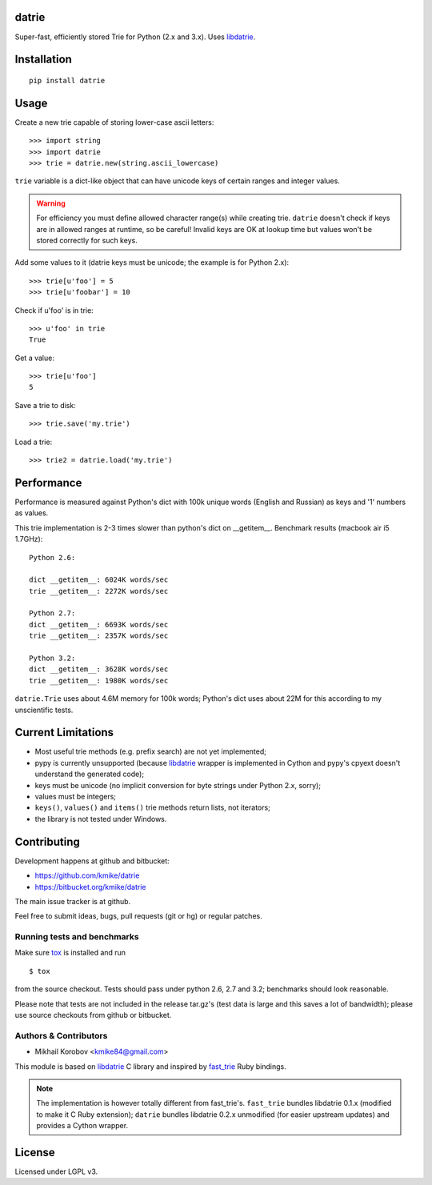 datrie
======

Super-fast, efficiently stored Trie for Python (2.x and 3.x).
Uses `libdatrie`_.

.. _libdatrie: http://linux.thai.net/~thep/datrie/datrie.html

Installation
============

::

    pip install datrie

Usage
=====

Create a new trie capable of storing lower-case ascii letters::

    >>> import string
    >>> import datrie
    >>> trie = datrie.new(string.ascii_lowercase)

``trie`` variable is a dict-like object that can have unicode keys of
certain ranges and integer values.

.. warning::

    For efficiency you must define allowed character range(s) while
    creating trie. ``datrie`` doesn't check if keys are in allowed
    ranges at runtime, so be careful! Invalid keys are OK at lookup time
    but values won't be stored correctly for such keys.

Add some values to it (datrie keys must be unicode; the example
is for Python 2.x)::

    >>> trie[u'foo'] = 5
    >>> trie[u'foobar'] = 10

Check if u'foo' is in trie::

    >>> u'foo' in trie
    True

Get a value::

    >>> trie[u'foo']
    5

Save a trie to disk::

    >>> trie.save('my.trie')

Load a trie::

    >>> trie2 = datrie.load('my.trie')

Performance
===========

Performance is measured against Python's dict with 100k unique words
(English and Russian) as keys and '1' numbers as values.

This trie implementation is 2-3 times slower than python's dict
on __getitem__. Benchmark results (macbook air i5 1.7GHz)::

    Python 2.6:

    dict __getitem__: 6024K words/sec
    trie __getitem__: 2272K words/sec

    Python 2.7:
    dict __getitem__: 6693K words/sec
    trie __getitem__: 2357K words/sec

    Python 3.2:
    dict __getitem__: 3628K words/sec
    trie __getitem__: 1980K words/sec

``datrie.Trie`` uses about 4.6M memory for 100k words; Python's dict
uses about 22M for this according to my unscientific tests.

Current Limitations
===================

* Most useful trie methods (e.g. prefix search) are not yet implemented;
* pypy is currently unsupported (because `libdatrie`_ wrapper is
  implemented in Cython and pypy's cpyext doesn't understand the generated
  code);
* keys must be unicode (no implicit conversion for byte strings
  under Python 2.x, sorry);
* values must be integers;
* ``keys()``, ``values()`` and ``items()`` trie methods return
  lists, not iterators;
* the library is not tested under Windows.

Contributing
============

Development happens at github and bitbucket:

* https://github.com/kmike/datrie
* https://bitbucket.org/kmike/datrie

The main issue tracker is at github.

Feel free to submit ideas, bugs, pull requests (git or hg) or
regular patches.

Running tests and benchmarks
----------------------------

Make sure `tox <http://tox.testrun.org>`_ is installed and run

::

    $ tox

from the source checkout. Tests should pass under python 2.6, 2.7
and 3.2; benchmarks should look reasonable.

Please note that tests are not included in the release tar.gz's
(test data is large and this saves a lot of bandwidth);
please use source checkouts from github or bitbucket.

Authors & Contributors
----------------------

* Mikhail Korobov <kmike84@gmail.com>

This module is based on `libdatrie`_ C library and
inspired by `fast_trie`_ Ruby bindings.

.. note::

    The implementation is however totally different from
    fast_trie's. ``fast_trie`` bundles libdatrie 0.1.x
    (modified to make it C Ruby extension);
    ``datrie`` bundles libdatrie 0.2.x unmodified (for easier
    upstream updates) and provides a Cython wrapper.

.. _fast_trie: https://github.com/tyler/trie

License
=======

Licensed under LGPL v3.